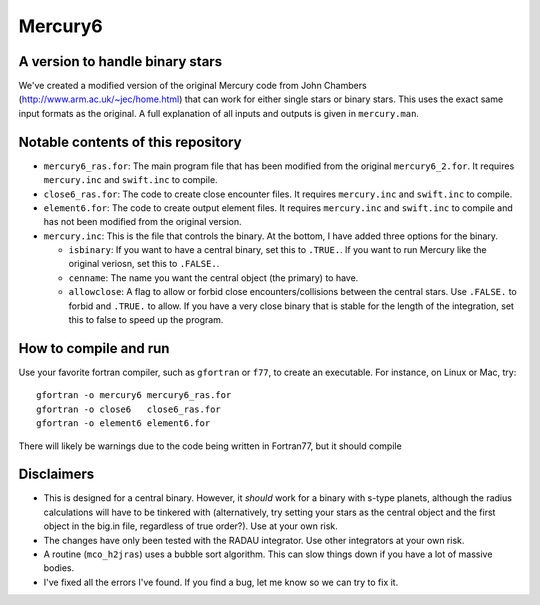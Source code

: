 Mercury6
===============================
A version to handle binary stars
---------------------------------

We've created a modified version of the original Mercury code from John Chambers (http://www.arm.ac.uk/~jec/home.html) that can work for either single stars or binary stars.  This uses the exact same input formats as the original. A full explanation of all inputs and outputs is given in ``mercury.man``. 

Notable contents of this repository
---------------------------

*    ``mercury6_ras.for``: The main program file that has been modified from the original ``mercury6_2.for``.  It requires ``mercury.inc`` and ``swift.inc`` to compile.
*    ``close6_ras.for``: The code to create close encounter files.  It requires ``mercury.inc`` and ``swift.inc`` to compile.
*    ``element6.for``: The code to create output element files.  It requires ``mercury.inc`` and ``swift.inc`` to compile and has not been modified from the original version.
*    ``mercury.inc``:  This is the file that controls the binary.  At the bottom, I have added three options for the binary.

     +   ``isbinary``: If you want to have a central binary, set this to ``.TRUE.``.  If you want to run Mercury like the original veriosn, set this to ``.FALSE.``.
     +   ``cenname``: The name you want the central object (the primary) to have.
     +   ``allowclose``: A flag to allow or forbid close encounters/collisions between the central stars.  Use ``.FALSE.`` to forbid and ``.TRUE.`` to allow.  If you have a very close binary that is stable for the length of the integration, set this to false to speed up the program.


How to compile and run
----------------------
Use your favorite fortran compiler, such as ``gfortran`` or ``f77``, to create an executable.  For instance, on Linux or Mac, try::

   gfortran -o mercury6 mercury6_ras.for
   gfortran -o close6   close6_ras.for
   gfortran -o element6 element6.for

There will likely be warnings due to the code being written in Fortran77, but it should compile

Disclaimers
------------

* This is designed for a central binary.  However, it *should* work for a binary with s-type planets, although the radius calculations will have to be tinkered with (alternatively, try setting your stars as the central object and the first object in the big.in file, regardless of true order?). Use at your own risk.
* The changes have only been tested with the RADAU integrator.  Use other integrators at your own risk.
* A routine (``mco_h2jras``) uses a bubble sort algorithm.  This can slow things down if you have a lot of massive bodies.
* I've fixed all the errors I've found.  If you find a bug, let me know so we can try to fix it.
